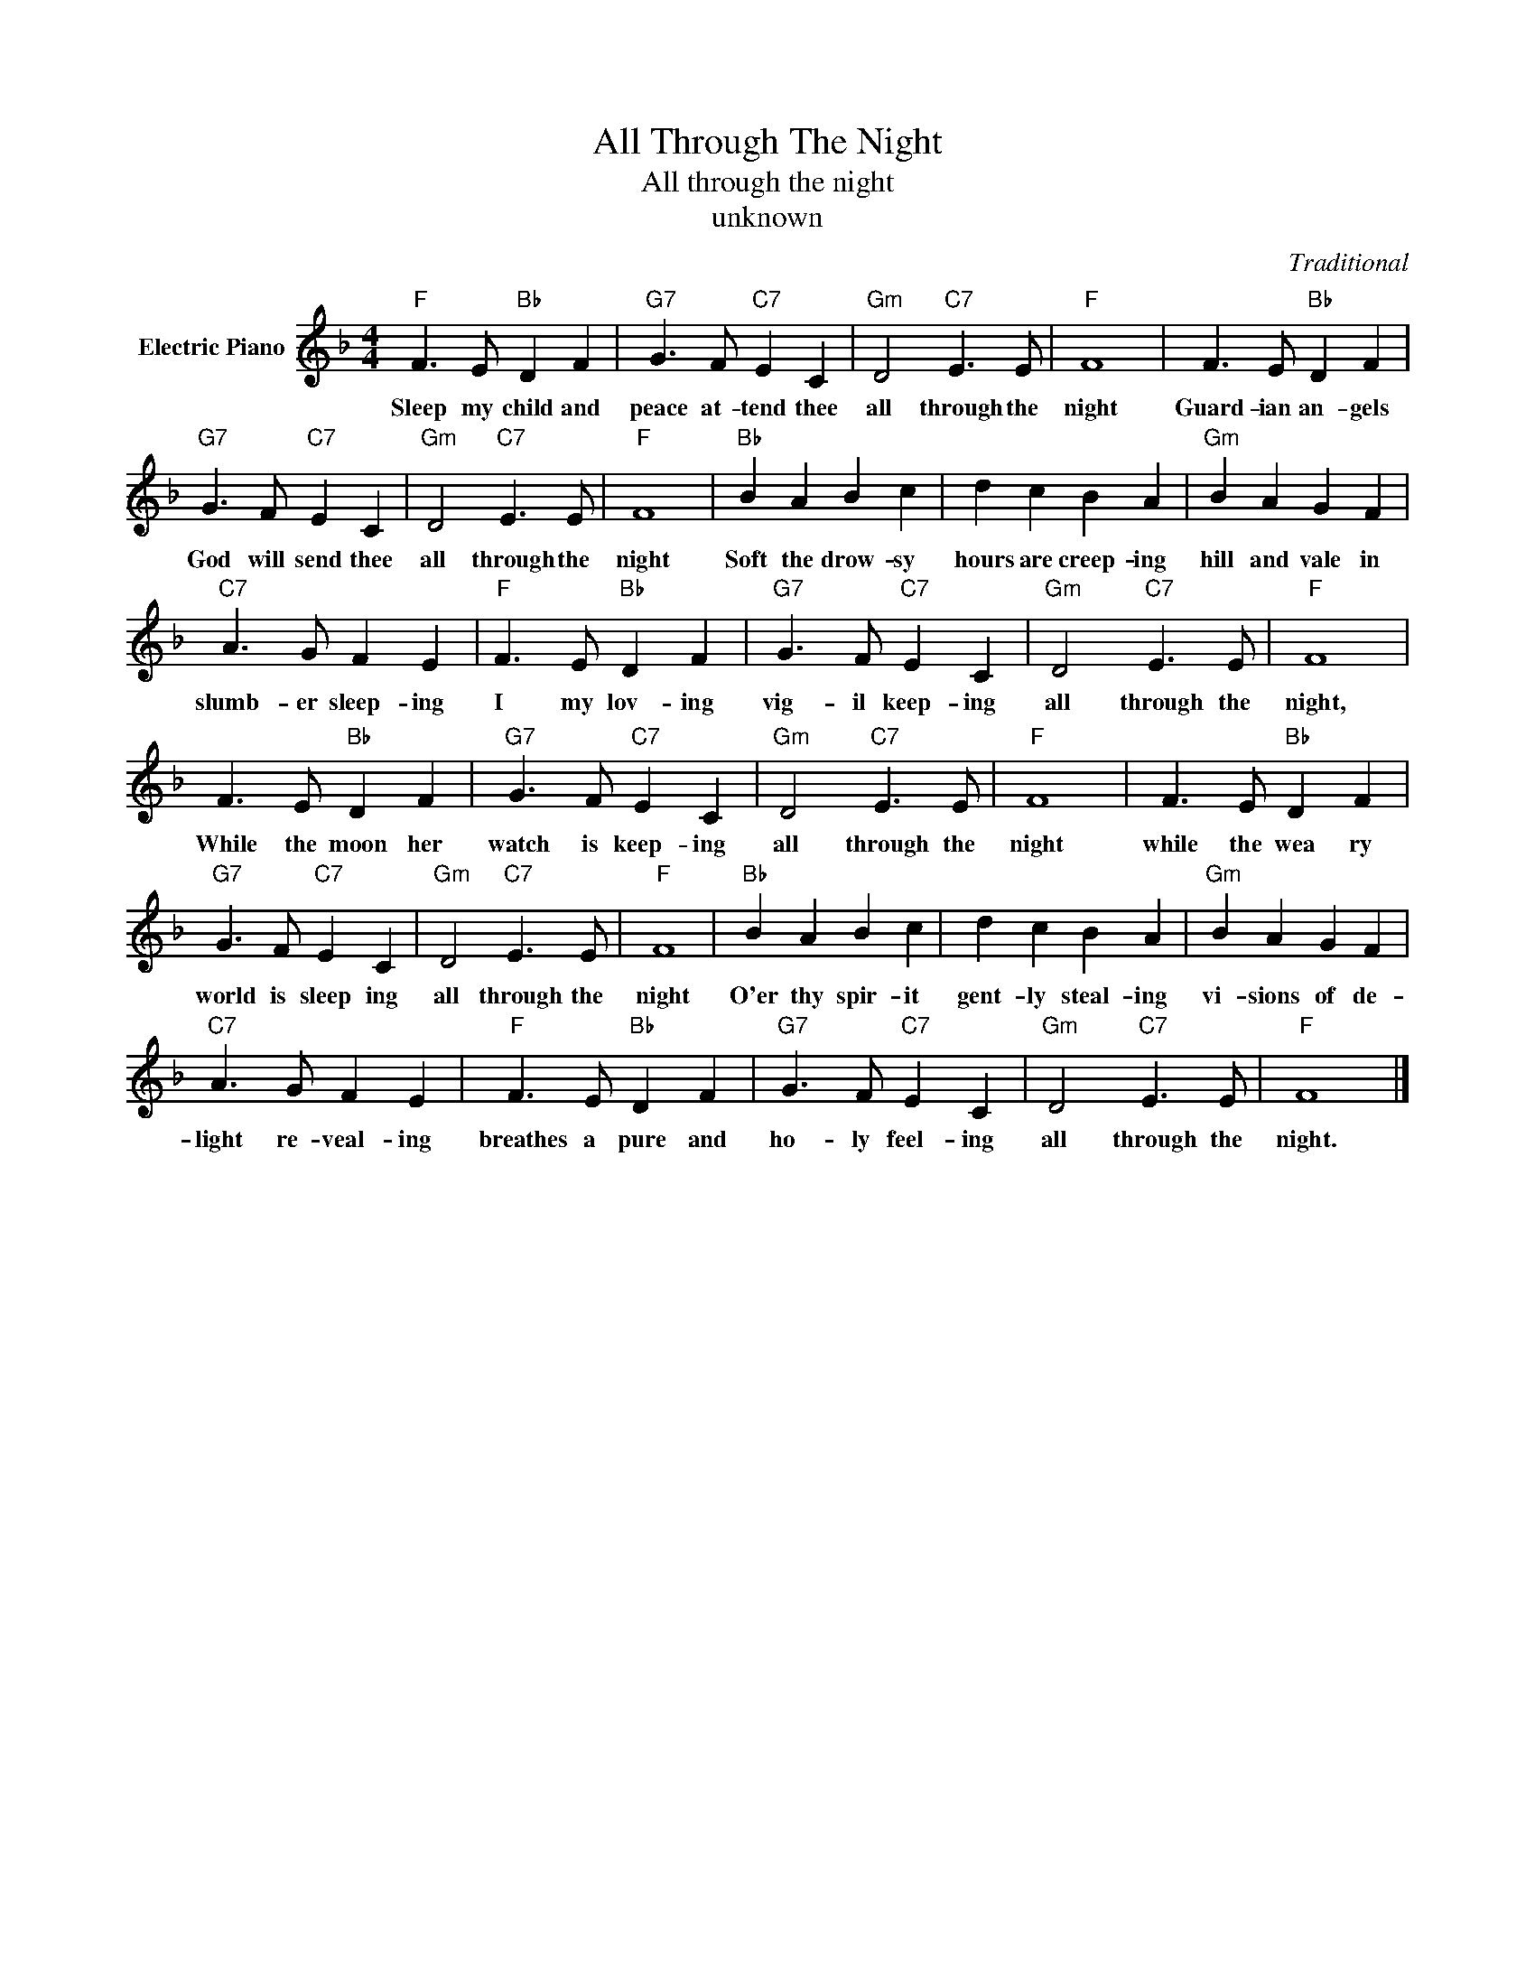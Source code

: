 X:1
T:All Through The Night
T:All through the night
T:unknown
C:Traditional
Z:All Rights Reserved
L:1/8
M:4/4
K:F
V:1 treble nm="Electric Piano"
%%MIDI program 4
V:1
"F" F3 E"Bb" D2 F2 |"G7" G3 F"C7" E2 C2 |"Gm" D4"C7" E3 E |"F" F8 | F3 E"Bb" D2 F2 | %5
w: Sleep my child and|peace at- tend thee|all through the|night|Guard- ian an- gels|
"G7" G3 F"C7" E2 C2 |"Gm" D4"C7" E3 E |"F" F8 |"Bb" B2 A2 B2 c2 | d2 c2 B2 A2 |"Gm" B2 A2 G2 F2 | %11
w: God will send thee|all through the|night|Soft the drow- sy|hours are creep- ing|hill and vale in|
"C7" A3 G F2 E2 |"F" F3 E"Bb" D2 F2 |"G7" G3 F"C7" E2 C2 |"Gm" D4"C7" E3 E |"F" F8 | %16
w: slumb- er sleep- ing|I my lov- ing|vig- il keep- ing|all through the|night,|
 F3 E"Bb" D2 F2 |"G7" G3 F"C7" E2 C2 |"Gm" D4"C7" E3 E |"F" F8 | F3 E"Bb" D2 F2 | %21
w: While the moon her|watch is keep- ing|all through the|night|while the wea ry|
"G7" G3 F"C7" E2 C2 |"Gm" D4"C7" E3 E |"F" F8 |"Bb" B2 A2 B2 c2 | d2 c2 B2 A2 |"Gm" B2 A2 G2 F2 | %27
w: world is sleep ing|all through the|night|O'er thy spir- it|gent- ly steal- ing|vi- sions of de-|
"C7" A3 G F2 E2 |"F" F3 E"Bb" D2 F2 |"G7" G3 F"C7" E2 C2 |"Gm" D4"C7" E3 E |"F" F8 |] %32
w: light re- veal- ing|breathes a pure and|ho- ly feel- ing|all through the|night.|

